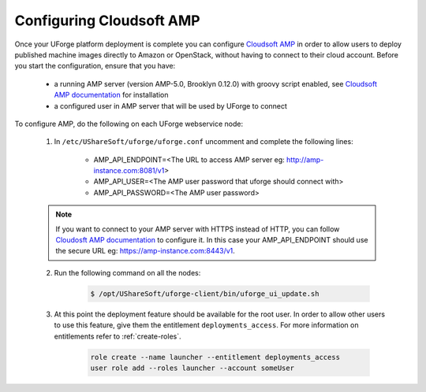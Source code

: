 .. Copyright 2017 FUJITSU LIMITED

.. _config-amp:

Configuring Cloudsoft AMP
-------------------------

Once your UForge platform deployment is complete you can configure `Cloudsoft AMP <https://www.cloudsoft.io/amp/>`_ in order to allow users to deploy published machine images directly to Amazon or OpenStack, without having to connect to their cloud account. Before you start the configuration, ensure that you have:

	* a running AMP server (version AMP-5.0, Brooklyn 0.12.0) with groovy script enabled, see `Cloudsoft AMP documentation <https://docs.cloudsoft.io/operations/production-installation.html>`_ for installation
	* a configured user in AMP server that will be used by UForge to connect


To configure AMP, do the following on each UForge webservice node:

	1. In ``/etc/UShareSoft/uforge/uforge.conf`` uncomment and complete the following lines:

		* AMP_API_ENDPOINT=<The URL to access AMP server eg: http://amp-instance.com:8081/v1>
		* AMP_API_USER=<The AMP user password that uforge should connect with>
		* AMP_API_PASSWORD=<The AMP user password>

        .. note:: If you want to connect to your AMP server with HTTPS instead of HTTP, you can follow `Cloudosft AMP documentation  <https://docs.cloudsoft.io/operations/configuration/https.html>`_ to configure it. In this case your AMP_API_ENDPOINT should use the secure URL eg: https://amp-instance.com:8443/v1.

	2. Run the following command on all the nodes:

		.. code-block:: shell

			$ /opt/UShareSoft/uforge-client/bin/uforge_ui_update.sh

	3. At this point the deployment feature should be available for the root user. In order to allow other users to use this feature, give them the entitlement ``deployments_access``. For more information on entitlements refer to :ref:`create-roles`.

		.. code-block:: shell

			role create --name launcher --entitlement deployments_access
			user role add --roles launcher --account someUser


